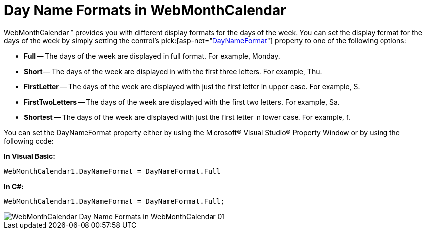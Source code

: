 ﻿////

|metadata|
{
    "name": "webmonthcalendar-day-name-formats-in-webmonthcalendar",
    "controlName": ["WebMonthCalendar"],
    "tags": ["How Do I","Theming","Tips and Tricks"],
    "guid": "{077B8078-6620-4566-A29E-84A9426AF902}",  
    "buildFlags": [],
    "createdOn": "0001-01-01T00:00:00Z"
}
|metadata|
////

= Day Name Formats in WebMonthCalendar

WebMonthCalendar™ provides you with different display formats for the days of the week. You can set the display format for the days of the week by simply setting the control's  pick:[asp-net="link:infragistics4.web.v{ProductVersion}~infragistics.web.ui.editorcontrols.webmonthcalendar~daynameformat.html[DayNameFormat]"]  property to one of the following options:

* *Full* -- The days of the week are displayed in full format. For example, Monday.
* *Short* -- The days of the week are displayed in with the first three letters. For example, Thu.
* *FirstLetter* -- The days of the week are displayed with just the first letter in upper case. For example, S.
* *FirstTwoLetters* -- The days of the week are displayed with the first two letters. For example, Sa.
* *Shortest* -- The days of the week are displayed with just the first letter in lower case. For example, f.

You can set the DayNameFormat property either by using the Microsoft® Visual Studio® Property Window or by using the following code:

*In Visual Basic:*

----
WebMonthCalendar1.DayNameFormat = DayNameFormat.Full
----

*In C#:*

----
WebMonthCalendar1.DayNameFormat = DayNameFormat.Full;
----

image::images/WebMonthCalendar_Day_Name_Formats_in_WebMonthCalendar_01.png[]